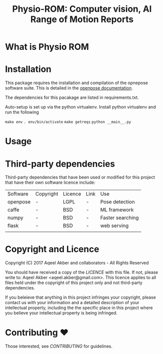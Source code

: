 #+TITLE: Physio-ROM: Computer vision, AI Range of Motion Reports

* What is Physio ROM

* Installation

This package requires the installation and compilation of the opnepose software
suite. This is detailed in the
[[https://github.com/CMU-Perceptual-Computing-Lab/openpose/tree/master/doc][openpose
documentation]].

The dependencies for this pacakage are listed in requirements.txt.

Auto-setup is set up via the python virtualenv. Install python virtualenv and run the
following

=make env=
=. env/bin/activate=
=make getreqs=
=python __main__.py=

* Usage

* Third-party dependencies

Third-party dependencies that have been used or modified for this
project that have their own software licence include:

| Software | Copyright | Licence | Link | Use              |
| openpose | -         | LGPL    | -    | Pose detection   |
| caffe    | -         | BSD     | -    | ML framework     |
| numpy    | -         | BSD     | -    | Faster searching |
| flask    | -         | BSD     | -    | web serving      |
|          |           |         |      |                  |

* Copyright and Licence
Copyright (C) 2017 Aqeel Akber and collaborators - All Rights Reserved

You should have received a copy of the [[LICENCE]] with this file. If not,
please write to: Aqeel Akber <aqeel.akber@gmail.com>. This licence
applies to all files held under the copyright of this project
only and not third-party dependencies.

If you beleieve that anything in this project infringes your
copyright, please contact us with your information and a detailed
description of your intellectual property, including the the specific
place in this project where you believe your intellectual property is
being infringed.

* Contributing ♥

Those interested, see [[CONTRIBUTING.org][CONTRIBUTING]] for guidelines.
